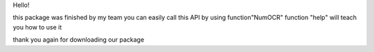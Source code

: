 Hello!

this package was finished by my team
you can easily call this API by using function"NumOCR"
function "help" will teach you how to use it

thank you again for downloading our package